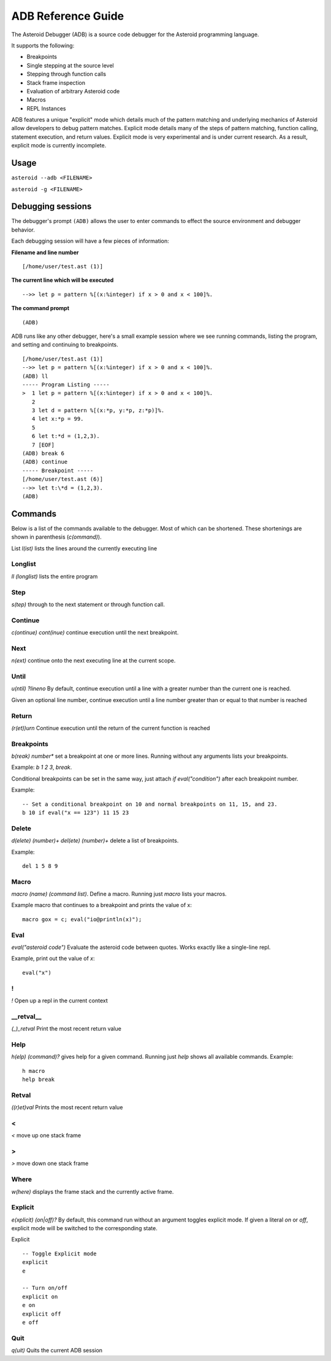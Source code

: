 



..
   *** DO NOT EDIT; MACHINE GENERATED ***



===================
ADB Reference Guide
===================
The Asteroid Debugger (ADB) is a source code debugger for the Asteroid programming language.

It supports the following:

* Breakpoints
* Single stepping at the source level
* Stepping through function calls
* Stack frame inspection
* Evaluation of arbitrary Asteroid code
* Macros
* REPL Instances

ADB features a unique "explicit" mode which details much of the pattern matching and underlying
mechanics of Asteroid allow developers to debug pattern matches. Explicit mode
details many of the steps of pattern matching, function calling, statement execution, and
return values. Explicit mode is very experimental and is under current research. As a result,
explicit mode is currently incomplete.

Usage
=======
``asteroid --adb <FILENAME>``

``asteroid -g <FILENAME>``

Debugging sessions
==================
The debugger's prompt ``(ADB)`` allows the user to enter commands to effect the source environment
and debugger behavior.

Each debugging session will have a few pieces of information:

**Filename and line number**
::

	[/home/user/test.ast (1)]

**The current line which will be executed**
::

    -->> let p = pattern %[(x:%integer) if x > 0 and x < 100]%.

**The command prompt**
::

  (ADB)

ADB runs like any other debugger, here's a small example session where
we see running commands, listing the program, and setting and continuing to breakpoints.
::

  [/home/user/test.ast (1)]
  -->> let p = pattern %[(x:%integer) if x > 0 and x < 100]%.
  (ADB) ll
  ----- Program Listing -----
  >  1 let p = pattern %[(x:%integer) if x > 0 and x < 100]%.
     2
     3 let d = pattern %[(x:*p, y:*p, z:*p)]%.
     4 let x:*p = 99.
     5
     6 let t:*d = (1,2,3).
     7 [EOF]
  (ADB) break 6
  (ADB) continue
  ----- Breakpoint -----
  [/home/user/test.ast (6)]
  -->> let t:\*d = (1,2,3).
  (ADB)

Commands
========
Below is a list of the commands available to the debugger. Most of which can be shortened.
These shortenings are shown in parenthesis (`c(ommand)`).

List
`l(ist)` lists the lines around the currently executing line

Longlist
---------
`ll (longlist)` lists the entire program

Step
---------
`s(tep)` through to the next statement or through function call.

Continue
---------
`c(ontinue) cont(inue)` continue execution until the next breakpoint.

Next
---------
`n(ext)` continue onto the next executing line at the current scope.

Until
---------
`u(ntil) ?lineno` By default, continue execution until a line with a greater number
than the current one is reached.

Given an optional line number, continue execution until a line number greater than
or equal to that number is reached

Return
---------
`(r(et))urn` Continue execution until the return of the current function is reached

Breakpoints
------------
`b(reak) number\*` set a breakpoint at one or more lines. Running without any arguments
lists your breakpoints.

Example: `b 1 2 3`, `break`.

Conditional breakpoints can be set in the same way, just attach `if eval("condition")`
after each breakpoint number.

Example:
::

    -- Set a conditional breakpoint on 10 and normal breakpoints on 11, 15, and 23.
    b 10 if eval("x == 123") 11 15 23

Delete
---------
`d(elete) (number)+` `del(ete) (number)+` delete a list of breakpoints.

Example:
::

    del 1 5 8 9

Macro
---------
`macro (name) (command list)`. Define a macro. Running just `macro` lists your macros.

Example macro that continues to a breakpoint and prints the value of x:
::

    macro gox = c; eval("io@println(x)");

Eval
---------
`eval("asteroid code")` Evaluate the asteroid code between quotes. Works exactly like a single-line
repl.

Example, print out the value of `x`:
::

    eval("x")

!
---------
`!` Open up a repl in the current context

\_\_retval\_\_
--------------
`(_)_retval` Print the most recent return value

Help
---------
`h(elp) (command)?` gives help for a given command. Running just `help` shows all available commands.
Example:
::

    h macro
    help break

Retval
---------
`((r)et)val` Prints the most recent return value

<
---------
`<` move up one stack frame

>
---------
`>` move down one stack frame

Where
---------
`w(here)` displays the frame stack and the currently active frame.

Explicit
---------
`e(xplicit) (on|off)?` By default, this command run without an argument toggles
explicit mode. If given a literal `on` or `off`, explicit mode will be switched
to the corresponding state.

Explicit
::

    -- Toggle Explicit mode
    explicit
    e

    -- Turn on/off
    explicit on
    e on
    explicit off
    e off

Quit
---------
`q(uit)` Quits the current ADB session

